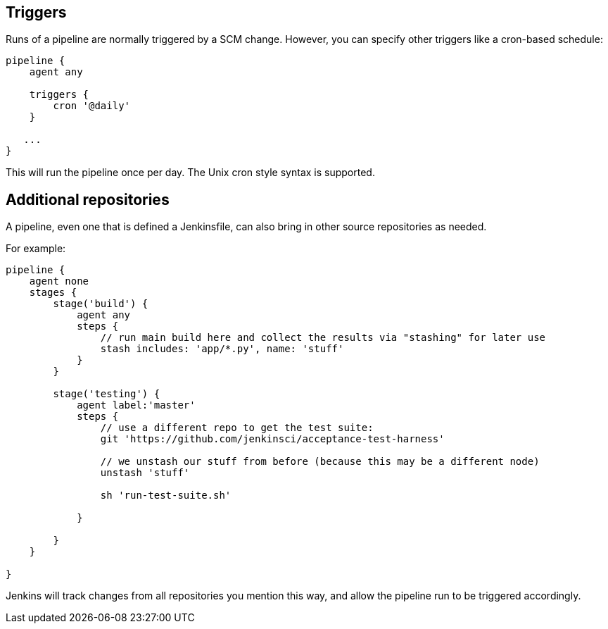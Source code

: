 [[triggers]]
Triggers
--------

Runs of a pipeline are normally triggered by a SCM change. However, you
can specify other triggers like a cron-based schedule:

....
pipeline {
    agent any

    triggers {
        cron '@daily'
    }

   ...
}
....

This will run the pipeline once per day. The Unix cron style syntax is
supported.

[[additional-repositories]]
Additional repositories
-----------------------

A pipeline, even one that is defined a Jenkinsfile, can also bring in
other source repositories as needed.

For example:

....
pipeline {
    agent none
    stages {
        stage('build') {
            agent any
            steps {
                // run main build here and collect the results via "stashing" for later use
                stash includes: 'app/*.py', name: 'stuff'
            }
        }

        stage('testing') {
            agent label:'master'
            steps {
                // use a different repo to get the test suite:
                git 'https://github.com/jenkinsci/acceptance-test-harness'

                // we unstash our stuff from before (because this may be a different node)
                unstash 'stuff'

                sh 'run-test-suite.sh'

            }

        }
    }

}
....

Jenkins will track changes from all repositories you mention this way,
and allow the pipeline run to be triggered accordingly.

